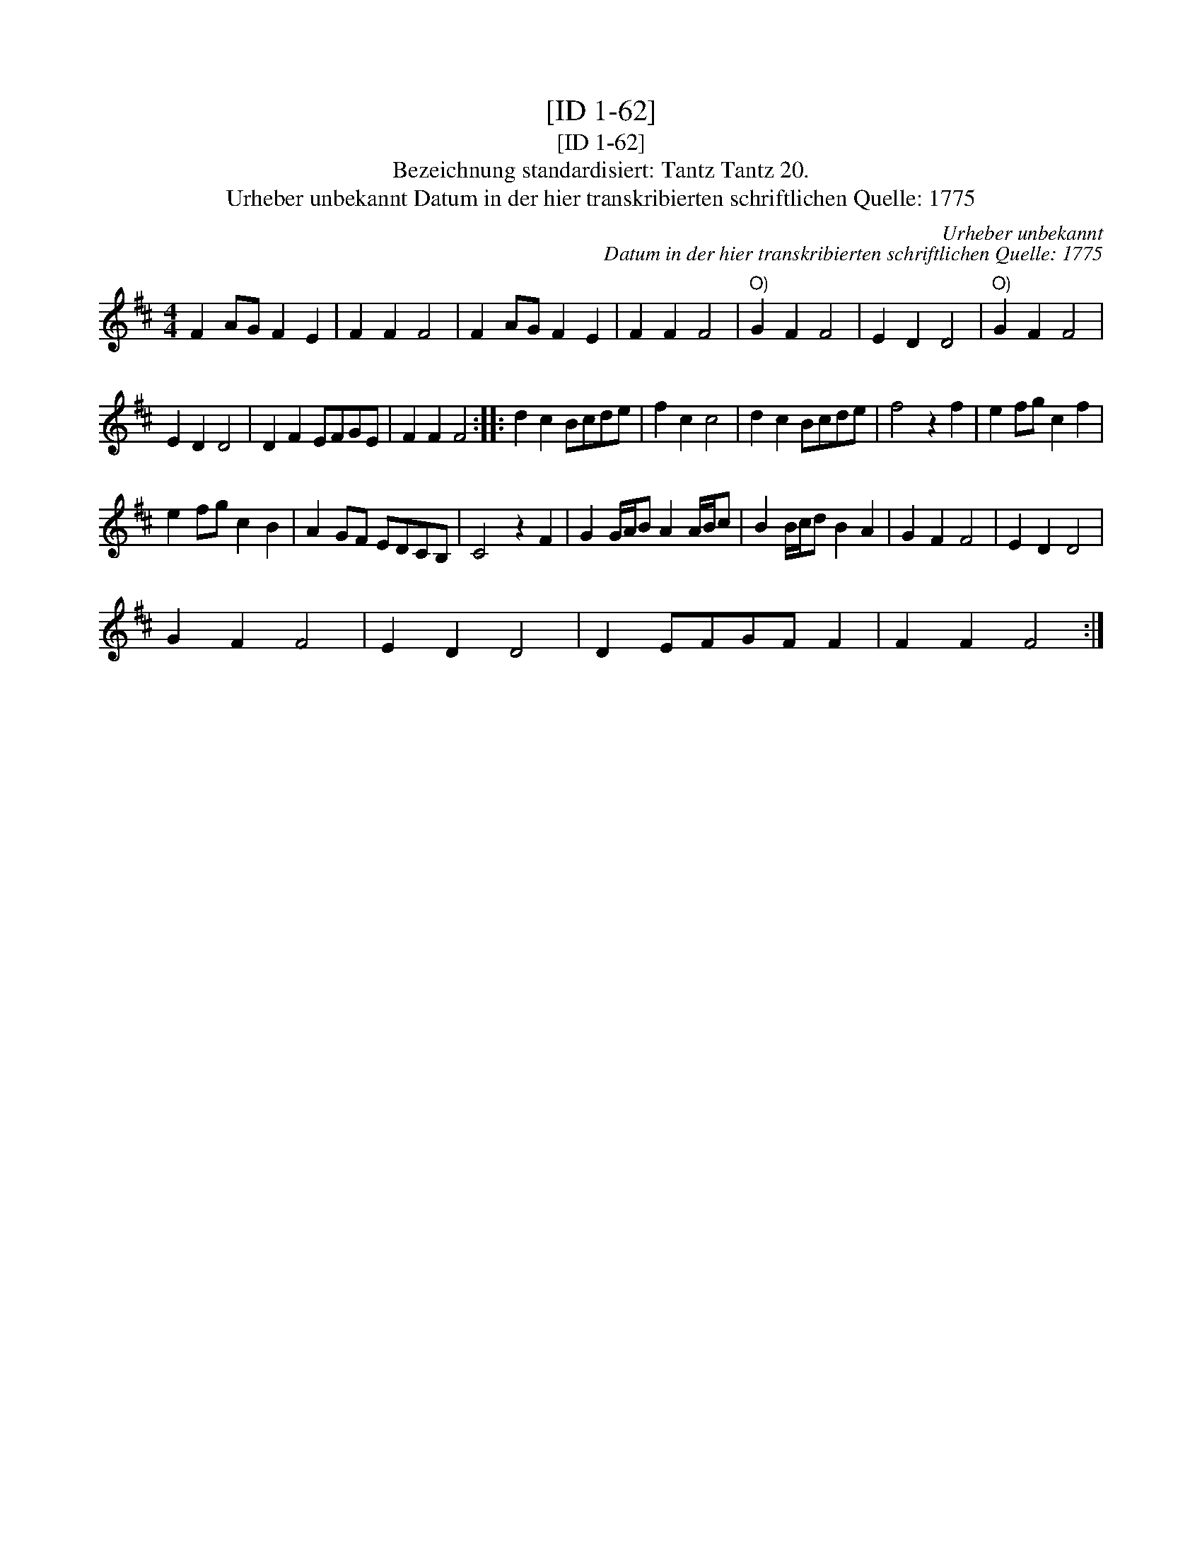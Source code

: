 X:1
T:[ID 1-62]
T:[ID 1-62]
T:Bezeichnung standardisiert: Tantz Tantz 20.
T:Urheber unbekannt Datum in der hier transkribierten schriftlichen Quelle: 1775
C:Urheber unbekannt
C:Datum in der hier transkribierten schriftlichen Quelle: 1775
L:1/8
M:4/4
K:D
V:1 treble 
V:1
 F2 AG F2 E2 | F2 F2 F4 | F2 AG F2 E2 | F2 F2 F4 |"^O)" G2 F2 F4 | E2 D2 D4 |"^O)" G2 F2 F4 | %7
 E2 D2 D4 | D2 F2 EFGE | F2 F2 F4 :: d2 c2 Bcde | f2 c2 c4 | d2 c2 Bcde | f4 z2 f2 | e2 fg c2 f2 | %15
 e2 fg c2 B2 | A2 GF EDCB, | C4 z2 F2 | G2 G/A/B A2 A/B/c | B2 B/c/d B2 A2 | G2 F2 F4 | E2 D2 D4 | %22
 G2 F2 F4 | E2 D2 D4 | D2 EFGF F2 | F2 F2 F4 :| %26

